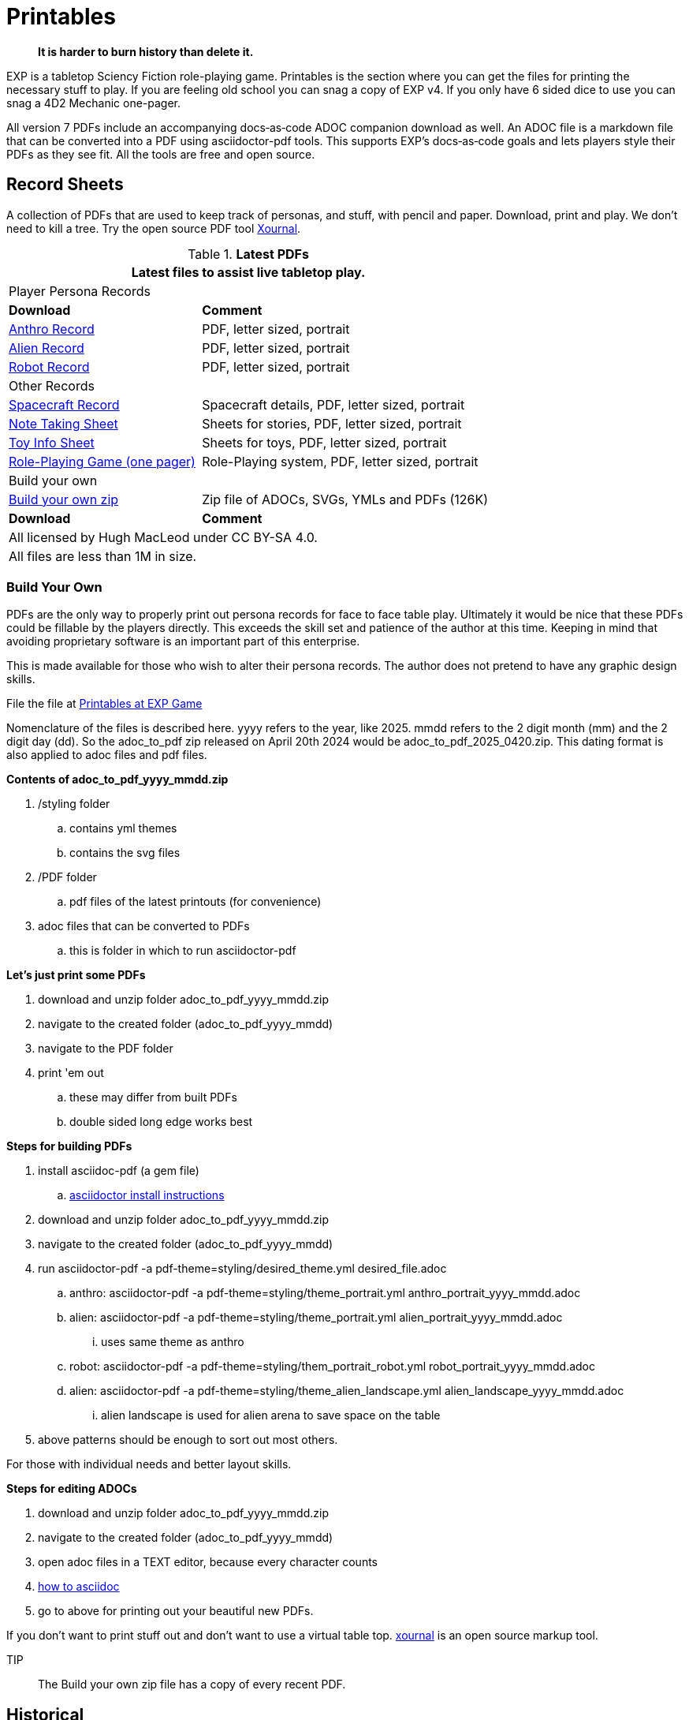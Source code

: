 = Printables

[quote]
____
*It is harder to burn history than delete it.*
____

// FIXME bureaucracy bot is gone

EXP is a tabletop Sciency Fiction role-playing game.
Printables is the section where you can get the files for printing the necessary stuff to play.
If you are feeling old school you can snag a copy of EXP v4. 
If you only have 6 sided dice to use you can snag a 4D2 Mechanic one-pager. 

All version 7 PDFs include an accompanying docs‑as‑code ADOC companion download as well.
An ADOC file is a markdown file that can be converted into a PDF using asciidoctor-pdf tools. 
This supports EXP’s docs‑as‑code goals and lets players style their PDFs as they see fit. 
All the tools are free and open source.


== Record Sheets
A collection of PDFs that are used to keep track of personas, and stuff, with pencil and paper.
Download, print and play.
We don't need to kill a tree.
Try the open source PDF tool https://xournalpp.github.io/[Xournal, window="_blank"].


// ***********
// LATEST PDFs
// ***********


.*Latest PDFs*
[width="100%",cols="<2,<3",frame="all", stripes="even"]
|===
2+<|Latest files to assist live tabletop play.


2+^|Player Persona Records

s|Download
s|Comment

|xref:ROOT:attachment$anthro_portrait_2025_1008.pdf[Anthro Record, window="_blank"]
|PDF, letter sized, portrait

|xref:ROOT:attachment$alien_portrait_2025_1008.pdf[Alien Record, window="_blank"]
|PDF, letter sized, portrait

|xref:ROOT:attachment$robot_portrait_2025_1008.pdf[Robot Record, window="_blank"]
|PDF, letter sized, portrait

2+^|Other Records

|xref:ROOT:attachment$spacer_portrait_2025_1008.pdf[Spacecraft Record, window="_blank"]
|Spacecraft details, PDF, letter sized, portrait

|xref:ROOT:attachment$note_sheet_2025_1008.pdf[Note Taking Sheet, window="_blank"]
|Sheets for stories, PDF, letter sized, portrait

|xref:ROOT:attachment$toy_sheet_2025_1008.pdf[Toy Info Sheet, window="_blank"]
|Sheets for toys, PDF, letter sized, portrait

|xref:ROOT:attachment$role_playing_one_pager_v7.pdf[Role-Playing Game (one pager), window="_blank"]
|Role-Playing system, PDF, letter sized, portrait

2+^|Build your own

|xref:ROOT:attachment$adoc_to_pdf_2025_1008.zip[Build your own zip, window="_blank"]
|Zip file of ADOCs, SVGs, YMLs and PDFs  (126K)

s|Download
s|Comment

2+<|All licensed by Hugh MacLeod under CC BY-SA 4.0.

2+<|All files are less than 1M in size. 

|===

=== Build Your Own 
PDFs are the only way to properly print out persona records for face to face table play. 
Ultimately it would be nice that these PDFs could be fillable by the players directly.
This exceeds the skill set and patience of the author at this time. 
Keeping in mind that avoiding proprietary software is an important part of this enterprise. 

This is made available for those who wish to alter their persona records.
The author does not pretend to have any graphic design skills. 

File the file at https://rules.expgame.com/appendices/printables.html[Printables at EXP Game, window="_blank"]

Nomenclature of the files is described here.
yyyy refers to the year, like 2025.
mmdd refers to the 2 digit month (mm) and the 2 digit day (dd).
So the adoc_to_pdf zip released on April 20th 2024 would be adoc_to_pdf_2025_0420.zip.
This dating format is also applied to adoc files and pdf files. 

.*Contents of adoc_to_pdf_yyyy_mmdd.zip*
. /styling folder
.. contains yml themes
.. contains the svg files
. /PDF folder
.. pdf files of the latest printouts (for convenience)
. adoc files that can be converted to PDFs
.. this is folder in which to run asciidoctor-pdf

.*Let's just print some PDFs*
. download and unzip folder adoc_to_pdf_yyyy_mmdd.zip
. navigate to the created folder (adoc_to_pdf_yyyy_mmdd)
. navigate to the PDF folder
. print 'em out
.. these may differ from built PDFs
.. double sided long edge works best

.*Steps for building PDFs*
. install asciidoc-pdf (a gem file)
.. https://docs.asciidoctor.org/pdf-converter/latest/install/[asciidoctor install instructions, window="_blank"]
. download and unzip folder adoc_to_pdf_yyyy_mmdd.zip
. navigate to the created folder (adoc_to_pdf_yyyy_mmdd)
. run asciidoctor-pdf -a pdf-theme=styling/desired_theme.yml desired_file.adoc
.. anthro: asciidoctor-pdf -a pdf-theme=styling/theme_portrait.yml anthro_portrait_yyyy_mmdd.adoc
.. alien: asciidoctor-pdf -a pdf-theme=styling/theme_portrait.yml alien_portrait_yyyy_mmdd.adoc
... uses same theme as anthro
.. robot: asciidoctor-pdf -a pdf-theme=styling/them_portrait_robot.yml robot_portrait_yyyy_mmdd.adoc
.. alien: asciidoctor-pdf -a pdf-theme=styling/theme_alien_landscape.yml alien_landscape_yyyy_mmdd.adoc
... alien landscape is used for alien arena to save space on the table
. above patterns should be enough to sort out most others. 

For those with individual needs and better layout skills.

.*Steps for editing ADOCs*
. download and unzip folder adoc_to_pdf_yyyy_mmdd.zip
. navigate to the created folder (adoc_to_pdf_yyyy_mmdd)
. open adoc files in a TEXT editor, because every character counts 
. https://docs.asciidoctor.org/asciidoc/latest/[how to asciidoc, window="_blank"]
. go to above for printing out your beautiful new PDFs.


If you don't want to print stuff out and don't want to use a virtual table top. https://xournalpp.github.io/[xournal] is an open source markup tool. 


TIP:: The Build your own zip file has a copy of every recent PDF.


== Historical
Things from the past that may be useful. 
For example, using persona record sheets from v5 (2010) that are missing in v7. 

.*Historical Files*
[width="85%",cols="<2,<3",frame="all", stripes="even"]
|===
2+<|Some PDFs. Some relevant. Some historical. 

s|File Name
s|Comment

|xref:ROOT:attachment$exp_game_v401.pdf[exp_game_v401.pdf, window="_blank"]
|32M PDF of EXP v4 from (1993)

|xref:ROOT:attachment$anthro_record_sheet_v5.pdf[anthro_record_sheet_v5.pdf, window="_blank"]
|PDF of EXP v5 anthro record (2010)

|xref:ROOT:attachment$robot_record_v5.pdf[robot_record_v5.pdf, window="_blank"]
|PDF of EXP v5 robot record (2010)

|xref:ROOT:attachment$alien_record_sheet_v5.pdf[alien_record_sheet_v5.pdf, window="_blank"]
|PDF of EXP v5 alien record (2010)

|xref:ROOT:attachment$toy_record_v5.pdf[toy_record_v5.pdf, window="_blank"]
|PDF of EXP v5 toy record (2010)

|xref:ROOT:attachment$4d2_mechanic_v61.pdf[4d2_mechanic_v61.pdf, window="_blank"]
|Theatrical system one pager (2020)

|xref:ROOT:attachment$anthro_record_v7.pdf[anthro_record_v7.pdf, window="_blank"]
|PDF for Anthro record v7 from (2024)

|xref:ROOT:attachment$alien_record_v7.pdf[alien_record_v7.pdf, window="_blank"]
|PDF for Alien record v7 from (2024)

|xref:ROOT:attachment$robot_record_v7.pdf[robot_record_v7.pdf, window="_blank"]
|PDF for Robot record v7 from (2024)

|xref:ROOT:attachment$anthro_record_2025_0114.pdf[anthro_record_2025_0114.pdf, window="_blank"]
|Anthro Record from (2025)

|xref:ROOT:attachment$anthro_record_2025_0408.pdf[anthro_record_2025_0408.pdf, window="_blank"]
|PDF, letter sized, portrait

|xref:ROOT:attachment$anthro_record_land_2025_0408.pdf[anthro_record_land_2025_0408, window="_blank"]
|PDF, letter sized, landscape (hard to make :o)

|xref:ROOT:attachment$alien_record_2025_0408.pdf[alien_record_2025_0408.pdf, window="_blank"]
|PDF, letter sized, portrait

|xref:ROOT:attachment$robot_record_2025_0416.pdf[robot_record_2025_0416.pdf, window="_blank"]
|PDF, letter sized, portrait

|xref:ROOT:attachment$spacer_record_2025_0401.pdf[spacer_record_2025_0401.pdf, window="_blank"]
|Spacecraft details, PDF, letter sized, portrait

|xref:ROOT:attachment$note_sheet_2025_0408.pdf[note_sheet_2025_0408.pdf, window="_blank"]
|Sheets for stories, PDF, letter sized, portrait

|xref:ROOT:attachment$toy_sheet_2025_0408.pdf[toy_sheet_2025_0408.pdf, window="_blank"]
|Sheets for toys, PDF, letter sized, portrait

|xref:ROOT:attachment$adoc_to_pdf_2025_0416.zip[adoc_to_pdf_2025_0416.zip, window="_blank"]
|zip of adocs, svgs, ymls for building above in asciidoctor-pdf (126K)

s|File Name
s|Comment

2+<|All licensed by Hugh MacLeod under CC BY-SA 4.0.
|===


